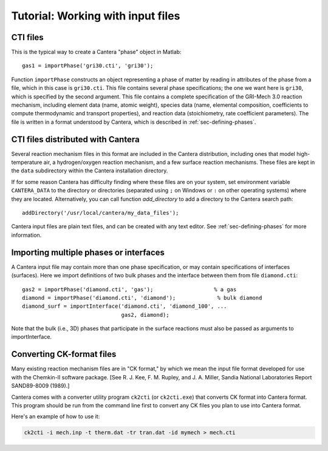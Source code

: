 
**********************************
Tutorial: Working with input files
**********************************

.. highlight:: matlab

CTI files
---------

This is the typical way to create a Cantera "phase" object in Matlab::

    gas1 = importPhase('gri30.cti', 'gri30');

Function ``importPhase`` constructs an object representing a phase of matter by
reading in attributes of the phase from a file, which in this case is
``gri30.cti``. This file contains several phase specifications; the one we want
here is ``gri30``, which is specified by the second argument. This file contains
a complete specification of the GRI-Mech 3.0 reaction mechanism, including
element data (name, atomic weight), species data (name, elemental composition,
coefficients to compute thermodynamic and transport properties), and reaction
data (stoichiometry, rate coefficient parameters). The file is written in a
format understood by Cantera, which is described in :ref:`sec-defining-phases`.

CTI files distributed with Cantera
----------------------------------

Several reaction mechanism files in this format are included in the Cantera
distribution, including ones that model high-temperature air, a hydrogen/oxygen
reaction mechanism, and a few surface reaction mechanisms.  These files are kept
in the ``data`` subdirectory within the Cantera installation directory.

If for some reason Cantera has difficulty finding where these files are on your
system, set environment variable ``CANTERA_DATA`` to the directory or
directories (separated using ``;`` on Windows or ``:`` on other operating
systems) where they are located. Alternatively, you can call function
`add_directory` to add a directory to the Cantera search path::

    addDirectory('/usr/local/cantera/my_data_files');

Cantera input files are plain text files, and can be created with any text
editor. See :ref:`sec-defining-phases` for more information.

Importing multiple phases or interfaces
---------------------------------------

A Cantera input file may contain more than one phase specification, or may
contain specifications of interfaces (surfaces). Here we import definitions of
two bulk phases and the interface between them from file ``diamond.cti``::

    gas2 = importPhase('diamond.cti', 'gas');                   % a gas
    diamond = importPhase('diamond.cti', 'diamond');             % bulk diamond
    diamond_surf = importInterface('diamond.cti', 'diamond_100', ...
                                   gas2, diamond);

Note that the bulk (i.e., 3D) phases that participate in the surface reactions
must also be passed as arguments to importInterface.

Converting CK-format files
--------------------------

Many existing reaction mechanism files are in "CK format," by which we mean the
input file format developed for use with the Chemkin-II software package.  [See
R. J. Kee, F. M. Rupley, and J. A. Miller, Sandia National Laboratories Report
SAND89-8009 (1989).]

Cantera comes with a converter utility program ``ck2cti`` (or ``ck2cti.exe``)
that converts CK format into Cantera format. This program should be run from the
command line first to convert any CK files you plan to use into Cantera format.

Here's an example of how to use it:

.. code-block:: bash

    ck2cti -i mech.inp -t therm.dat -tr tran.dat -id mymech > mech.cti
